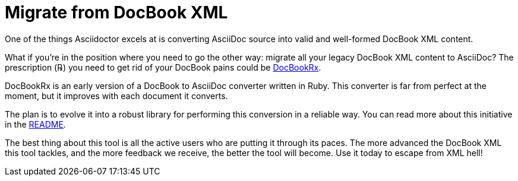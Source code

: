 = Migrate from DocBook XML
:url-docbookrx: https://github.com/opendevise/docbookrx
// docbookrx.adoc, included in user-manual: Convert DocBook XML to AsciiDoc

One of the things Asciidoctor excels at is converting AsciiDoc source into valid and well-formed DocBook XML content.

What if you're in the position where you need to go the other way: migrate all your legacy DocBook XML content to AsciiDoc?
The prescription (℞) you need to get rid of your DocBook pains could be {url-docbookrx}[DocBookRx^].

DocBookRx is an early version of a DocBook to AsciiDoc converter written in Ruby.
This converter is far from perfect at the moment, but it improves with each document it converts.

The plan is to evolve it into a robust library for performing this conversion in a reliable way.
You can read more about this initiative in the {url-docbookrx}/blob/master/README.adoc[README^].

The best thing about this tool is all the active users who are putting it through its paces.
The more advanced the DocBook XML this tool tackles, and the more feedback we receive, the better the tool will become.
Use it today to escape from XML hell!
